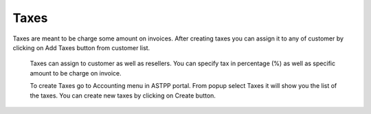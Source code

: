 ================
Taxes
================


Taxes are meant to be charge some amount on invoices. After creating taxes you can assign it to any of customer by 
clicking on Add Taxes button from customer list.

	.. image:: /Images/taxes_banner.png
  
  
  Taxes can assign to customer as well as resellers. You can specify tax in percentage (%) as well as specific amount to be
  charge on invoice.
  
  To create Taxes go to Accounting menu in ASTPP portal. From popup select Taxes it will show you the list of the taxes. 
  You can create new taxes by clicking on Create button.
  
